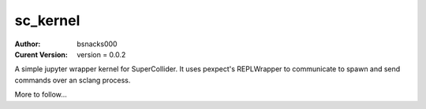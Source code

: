 sc_kernel
=========

:Author:
    bsnacks000

:Curent Version: version = 0.0.2

A simple jupyter wrapper kernel for SuperCollider. It uses pexpect's REPLWrapper
to communicate to spawn and send commands over an sclang process.

More to follow...
